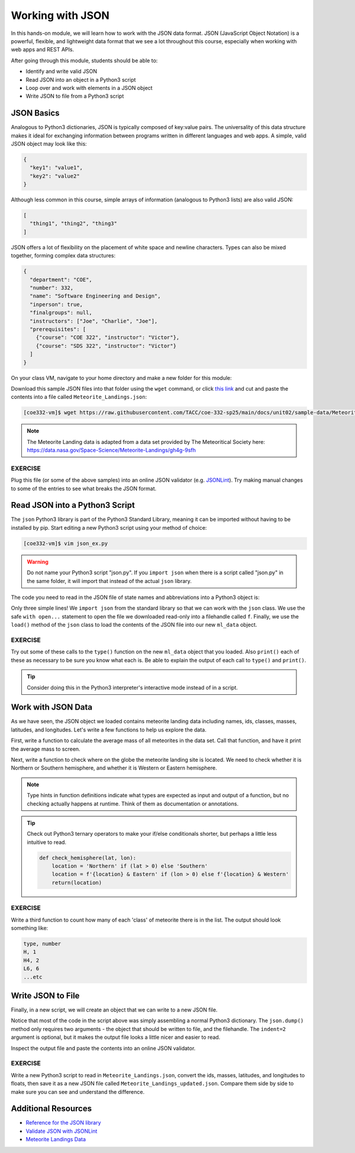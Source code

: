 Working with JSON
=================

In this hands-on module, we will learn how to work with the JSON data format.
JSON (JavaScript Object Notation) is a powerful, flexible, and lightweight data
format that we see a lot throughout this course, especially when working with
web apps and REST APIs.

After going through this module, students should be able to:

* Identify and write valid JSON
* Read JSON into an object in a Python3 script
* Loop over and work with elements in a JSON object
* Write JSON to file from a Python3 script


JSON Basics
-----------

Analogous to Python3 dictionaries, JSON is typically composed of key:value pairs.
The universality of this data structure makes it ideal for exchanging
information between programs written in different languages and web apps. A
simple, valid JSON  object may look like this:

.. code-block:: json

   {
     "key1": "value1",
     "key2": "value2"
   }

Although less common in this course, simple arrays of information (analogous to
Python3 lists) are also valid JSON:

.. code-block:: JSON

   [
     "thing1", "thing2", "thing3"
   ]

JSON offers a lot of flexibility on the placement of white space and newline
characters. Types can also be mixed together, forming complex data structures:

.. code-block:: JSON

   {
     "department": "COE",
     "number": 332,
     "name": "Software Engineering and Design",
     "inperson": true,
     "finalgroups": null,
     "instructors": ["Joe", "Charlie", "Joe"],
     "prerequisites": [
       {"course": "COE 322", "instructor": "Victor"},
       {"course": "SDS 322", "instructor": "Victor"}
     ]
   }

On your class VM, navigate to your home directory and make a new folder for
this module:

.. code-block:: console
   :emphasize-lines: 1,4

   [local]$ ssh username@student-login.tacc.utexas.edu
   (enter password)
   (enter token)
   [student-login]$ ssh coe332-vm
   (no password required)
   [coe332-vm]$ mkdir coe-332/ && cd coe-332/
   [coe332-vm]$ mkdir working-with-json && cd working-with-json


Download this sample JSON files into that folder using the ``wget`` command, or
click `this link <https://raw.githubusercontent.com/TACC/coe-332-sp25/main/docs/unit02/sample-data/Meteorite_Landings.json>`_
and cut and paste the contents into a file called ``Meteorite_Landings.json``:

.. code-block:: console

   [coe332-vm]$ wget https://raw.githubusercontent.com/TACC/coe-332-sp25/main/docs/unit02/sample-data/Meteorite_Landings.json



.. note::

   The Meteorite Landing data is adapted from a data set provided by The
   Meteoritical Society here: https://data.nasa.gov/Space-Science/Meteorite-Landings/gh4g-9sfh


EXERCISE
~~~~~~~~

Plug this file (or some of the above samples) into an online JSON validator
(e.g. `JSONLint <https://jsonlint.com/>`_). Try making manual changes to some of
the entries to see what breaks the JSON format.



Read JSON into a Python3 Script
-------------------------------

The ``json`` Python3 library is part of the Python3 Standard Library, meaning it
can be imported without having to be installed by pip. Start editing a new
Python3 script using your method of choice:

.. code-block:: console

    [coe332-vm]$ vim json_ex.py


.. warning::

   Do not name your Python3 script "json.py". If you ``import json`` when there
   is a script called "json.py" in the same folder, it will import that instead
   of the actual ``json`` library.

The code you need to read in the JSON file of state names and abbreviations into
a Python3 object is:

.. code-block:: python3
   :linenos:

   import json

   with open('Meteorite_Landings.json', 'r') as f:
       ml_data = json.load(f)

Only three simple lines! We ``import json`` from the standard library so that we
can work with the ``json`` class. We use the safe ``with open...`` statement to
open the file we downloaded read-only into a filehandle called ``f``. Finally,
we use the ``load()`` method of the ``json`` class to load the contents of the
JSON file into our new ``ml_data`` object.

EXERCISE
~~~~~~~~

Try out some of these calls to the ``type()`` function on the new ``ml_data``
object that you loaded. Also ``print()`` each of these as necessary to be sure
you know what each is. Be able to explain the output of each call to ``type()``
and ``print()``.

.. code-block:: python3
   :linenos:

   import json

   with open('Meteorite_Landings.json', 'r') as f:
       ml_data = json.load(f)

   type(ml_data)
   type(ml_data['meteorite_landings'])
   type(ml_data['meteorite_landings'][0])
   type(ml_data['meteorite_landings'][0]['name'])

   print(ml_data)
   print(ml_data['meteorite_landings'])
   print(ml_data['meteorite_landings'][0])
   print(ml_data['meteorite_landings'][0]['name'])

.. tip::

   Consider doing this in the Python3 interpreter's interactive mode instead of
   in a script.

Work with JSON Data
-------------------

As we have seen, the JSON object we loaded contains meteorite landing data
including names, ids, classes, masses, latitudes, and longitudes. Let's write a
few functions to help us explore the data.

First, write a function to calculate the average mass of all meteorites in the
data set. Call that function, and have it print the average mass to screen.

.. code-block:: python3
   :linenos:
   :emphasize-lines: 3-7,12

   import json

   def compute_average_mass(a_list_of_dicts, a_key_string):
       total_mass = 0.
       for i in range(len(a_list_of_dicts)):
           total_mass += float(a_list_of_dicts[i][a_key_string])
       return (total_mass / len(a_list_of_dicts))

   with open('Meteorite_Landings.json', 'r') as f:
       ml_data = json.load(f)

   print(compute_average_mass(ml_data['meteorite_landings'], 'mass (g)'))




Next, write a function to check where on the globe the meteorite landing site is
located. We need to check whether it is Northern or Southern hemisphere, and
whether it is Western or Eastern hemisphere.

.. code-block:: python3
   :linenos:
   :emphasize-lines: 9-19,26-27

   import json

   def compute_average_mass(a_list_of_dicts, a_key_string):
       total_mass = 0.
       for i in range(len(a_list_of_dicts)):
           total_mass += float(a_list_of_dicts[i][a_key_string])
       return (total_mass / len(a_list_of_dicts))

   def check_hemisphere(latitude: float, longitude: float) -> str:    # type hints
       location = ''
       if (latitude > 0):
           location = 'Northern'
       else:
           location = 'Southern'
       if (longitude > 0):
           location = f'{location} & Eastern'
       else:
           location = f'{location} & Western'
       return(location)

   with open('Meteorite_Landings.json', 'r') as f:
       ml_data = json.load(f)

   print(compute_average_mass(ml_data['meteorite_landings'], 'mass (g)'))

   for row in ml_data['meteorite_landings']:
       print(check_hemisphere(float(row['reclat']), float(row['reclong'])))


.. note::

   Type hints in function definitions indicate what types are expected as input
   and output of a function, but no checking actually happens at runtime. Think
   of them as documentation or annotations.

.. tip::

   Check out Python3 ternary operators to make your if/else conditionals shorter,
   but perhaps a little less intuitive to read.

   .. code-block:: python3

      def check_hemisphere(lat, lon):
          location = 'Northern' if (lat > 0) else 'Southern'
          location = f'{location} & Eastern' if (lon > 0) else f'{location} & Western'
          return(location)


EXERCISE
~~~~~~~~

Write a third function to count how many of each 'class' of meteorite there is
in the list. The output should look something like:

.. code-block:: console

   type, number
   H, 1
   H4, 2
   L6, 6
   ...etc



Write JSON to File
------------------

Finally, in a new script, we will create an object that we can write to a new
JSON file.

.. code-block:: python3
   :linenos:

   import json

   data = {}
   data['class'] = 'COE332'
   data['title'] = 'Software Engineering and Design'
   data['subjects'] = []
   data['subjects'].append( {'unit': 1, 'topic': ['linux', 'python3', 'git']} )
   data['subjects'].append( {'unit': 2, 'topic': ['json', 'csv', 'xml', 'yaml']} )

   with open('class.json', 'w') as out:
       json.dump(data, out, indent=2)

Notice that most of the code in the script above was simply assembling a normal
Python3 dictionary. The ``json.dump()`` method only requires two arguments - the
object that should be written to file, and the filehandle. The ``indent=2``
argument is optional, but it makes the output file looks a little nicer and
easier to read.

Inspect the output file and paste the contents into an online JSON validator.

EXERCISE
~~~~~~~~

Write a new Python3 script to read in ``Meteorite_Landings.json``, convert the
ids, masses, latitudes, and longitudes to floats, then save it as a new JSON
file called ``Meteorite_Landings_updated.json``. Compare them side by side to
make sure you can see and understand the difference.


Additional Resources
--------------------

* `Reference for the JSON library <https://docs.python.org/3.9/library/json.html>`_
* `Validate JSON with JSONLint <https://jsonlint.com/>`_
* `Meteorite Landings Data <https://data.nasa.gov/Space-Science/Meteorite-Landings/gh4g-9sfh>`_
